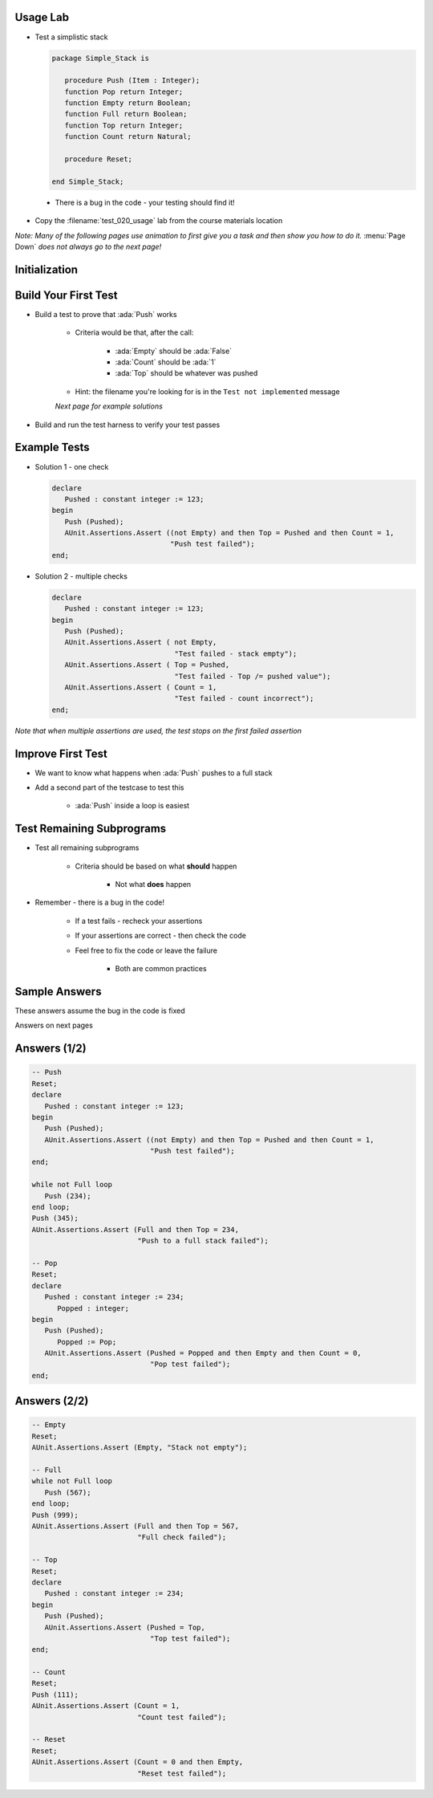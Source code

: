 -----------
Usage Lab
-----------

* Test a simplistic stack

  .. code:: Ada

      package Simple_Stack is

         procedure Push (Item : Integer);
         function Pop return Integer;
         function Empty return Boolean;
         function Full return Boolean;
         function Top return Integer;
         function Count return Natural;

         procedure Reset;

      end Simple_Stack;

 * There is a bug in the code - your testing should find it!

* Copy the :filename:`test_020_usage` lab from the course materials location

*Note: Many of the following pages use animation to first give you a task and then show you how to do it.* :menu:`Page Down` *does not always go to the next page!*

----------------
Initialization
----------------

.. container:: animate 1-

   * Build a test harness for the project

.. container:: animate 2-

   * One possible command

      ::

         gnattest -P default.gpr --harness-dir=my_test

      * If you do not specify :command:`--harness-dir=<dir>` the harness goes in :filename:`obj/gnattest/harness`

   * Build and run the test driver

.. container:: animate 3-

   ::

     cd obj/my_test
     gprbuild -P test_driver
     test_runner

   For each subprogram in :ada:`Stack`, you should get a line like

   .. container:: latex_environment tiny

      ``simple_stack.ads:3:4: error: corresponding test FAILED: Test not implemented. (simple_stack-test_data-tests.adb:44)``

   With a summary line like
   
   .. container:: latex_environment tiny

      ``7 tests run: 0 passed; 7 failed; 0 crashed.``

-----------------------
Build Your First Test
-----------------------

* Build a test to prove that :ada:`Push` works

   * Criteria would be that, after the call:

      * :ada:`Empty` should be :ada:`False`
      * :ada:`Count` should be :ada:`1`
      * :ada:`Top` should be whatever was pushed

   * Hint: the filename you're looking for is in the ``Test not implemented`` message

   *Next page for example solutions*

* Build and run the test harness to verify your test passes

.. container:: animate 2-

   ::

      gprbuild -P test_driver.gpr
      test_runner

   *Note indication that test passed*

---------------
Example Tests
---------------

* Solution 1 - one check

  .. code:: Ada

      declare
         Pushed : constant integer := 123;
      begin
         Push (Pushed);
         AUnit.Assertions.Assert ((not Empty) and then Top = Pushed and then Count = 1,
                                  "Push test failed");
      end;

* Solution 2 - multiple checks

  .. code:: Ada

      declare
         Pushed : constant integer := 123;
      begin
         Push (Pushed);
         AUnit.Assertions.Assert ( not Empty,
                                   "Test failed - stack empty");
         AUnit.Assertions.Assert ( Top = Pushed,
                                   "Test failed - Top /= pushed value");
         AUnit.Assertions.Assert ( Count = 1,
                                   "Test failed - count incorrect");
      end;

*Note that when multiple assertions are used, the test stops on the first failed assertion*

--------------------
Improve First Test
--------------------

* We want to know what happens when :ada:`Push` pushes to a full stack

* Add a second part of the testcase to test this

   * :ada:`Push` inside a loop is easiest

.. container:: animate 2-

  .. code:: Ada

      while not Full loop
         Push (234);
      end loop;
      Push (345);
      AUnit.Assertions.Assert (Full and then Top = 234,
                               "Push to a full stack failed");

----------------------------
Test Remaining Subprograms
----------------------------

* Test all remaining subprograms

   * Criteria should be based on what **should** happen

      * Not what **does** happen

* Remember - there is a bug in the code!

   * If a test fails - recheck your assertions
   * If your assertions are correct - then check the code
   * Feel free to fix the code or leave the failure

      * Both are common practices

.. container:: animate 2-

   *Hint: Only one execution, so global state is remembered*

.. container:: animate 3-

   **Call** :ada:`Reset` **to reset the stack data**

----------------
Sample Answers
----------------

These answers assume the bug in the code is fixed

.. container:: animate 2-

   Bug is in :ada:`Pop` - should be

  .. code:: Ada

      function Pop return Integer is
      begin
         if not Empty then
            Next_Available := Next_Available - 1;
         end if;
         return Stack (Next_Available);
      end Pop;

Answers on next pages

---------------
Answers (1/2)
---------------

.. code:: Ada

   -- Push
   Reset;
   declare
      Pushed : constant integer := 123;
   begin
      Push (Pushed);
      AUnit.Assertions.Assert ((not Empty) and then Top = Pushed and then Count = 1,
                               "Push test failed");
   end;

   while not Full loop
      Push (234);
   end loop;
   Push (345);
   AUnit.Assertions.Assert (Full and then Top = 234,
                            "Push to a full stack failed");

   -- Pop
   Reset;
   declare
      Pushed : constant integer := 234;
	 Popped : integer;
   begin
      Push (Pushed);
	 Popped := Pop;
      AUnit.Assertions.Assert (Pushed = Popped and then Empty and then Count = 0,
                               "Pop test failed");
   end;

---------------
Answers (2/2)
---------------

.. code:: Ada

   -- Empty
   Reset;
   AUnit.Assertions.Assert (Empty, "Stack not empty");

   -- Full
   while not Full loop
      Push (567);
   end loop;
   Push (999);
   AUnit.Assertions.Assert (Full and then Top = 567,
                            "Full check failed");

   -- Top
   Reset;
   declare
      Pushed : constant integer := 234;
   begin
      Push (Pushed);
      AUnit.Assertions.Assert (Pushed = Top,
                               "Top test failed");
   end;

   -- Count
   Reset;
   Push (111);
   AUnit.Assertions.Assert (Count = 1,
                            "Count test failed");

   -- Reset
   Reset;
   AUnit.Assertions.Assert (Count = 0 and then Empty,
                            "Reset test failed");



